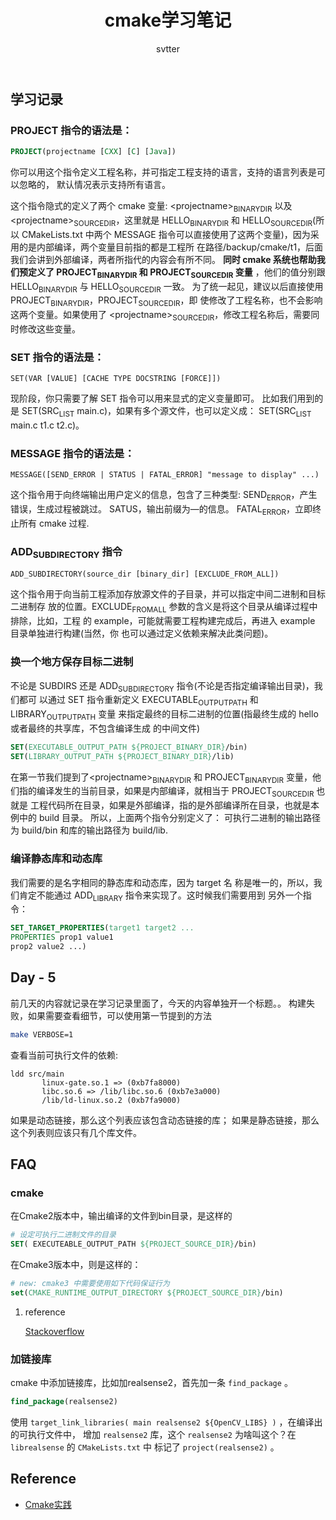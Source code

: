 #+TITLE: cmake学习笔记
#+AUTHOR: svtter

** 学习记录

*** PROJECT 指令的语法是：

  #+BEGIN_SRC cmake
  PROJECT(projectname [CXX] [C] [Java])
  #+END_SRC

  你可以用这个指令定义工程名称，并可指定工程支持的语言，支持的语言列表是可以忽略的，
  默认情况表示支持所有语言。

  这个指令隐式的定义了两个 cmake 变量:
  <projectname>_BINARY_DIR 以及<projectname>_SOURCE_DIR，这里就是
  HELLO_BINARY_DIR 和 HELLO_SOURCE_DIR(所以 CMakeLists.txt 中两个 MESSAGE
  指令可以直接使用了这两个变量)，因为采用的是内部编译，两个变量目前指的都是工程所
  在路径/backup/cmake/t1，后面我们会讲到外部编译，两者所指代的内容会有所不同。
  *同时 cmake 系统也帮助我们预定义了 PROJECT_BINARY_DIR 和 PROJECT_SOURCE_DIR
  变量* ，他们的值分别跟 HELLO_BINARY_DIR 与 HELLO_SOURCE_DIR 一致。
  为了统一起见，建议以后直接使用 PROJECT_BINARY_DIR，PROJECT_SOURCE_DIR，即
  使修改了工程名称，也不会影响这两个变量。如果使用了
  <projectname>_SOURCE_DIR，修改工程名称后，需要同时修改这些变量。


*** SET 指令的语法是：

    =SET(VAR [VALUE] [CACHE TYPE DOCSTRING [FORCE]])=

    现阶段，你只需要了解 SET 指令可以用来显式的定义变量即可。
    比如我们用到的是 SET(SRC_LIST main.c)，如果有多个源文件，也可以定义成：
    SET(SRC_LIST main.c t1.c t2.c)。
   
*** MESSAGE 指令的语法是：

    =MESSAGE([SEND_ERROR | STATUS | FATAL_ERROR] "message to display" ...)=

    这个指令用于向终端输出用户定义的信息，包含了三种类型:
    SEND_ERROR，产生错误，生成过程被跳过。
    SATUS，输出前缀为—的信息。
    FATAL_ERROR，立即终止所有 cmake 过程.
    
*** ADD_SUBDIRECTORY 指令

    =ADD_SUBDIRECTORY(source_dir [binary_dir] [EXCLUDE_FROM_ALL])=

    这个指令用于向当前工程添加存放源文件的子目录，并可以指定中间二进制和目标二进制存
    放的位置。EXCLUDE_FROM_ALL 参数的含义是将这个目录从编译过程中排除，比如，工程
    的 example，可能就需要工程构建完成后，再进入 example 目录单独进行构建(当然，你
    也可以通过定义依赖来解决此类问题)。
    
*** 换一个地方保存目标二进制
    
    不论是 SUBDIRS 还是 ADD_SUBDIRECTORY 指令(不论是否指定编译输出目录)，我们都可
    以通过 SET 指令重新定义 EXECUTABLE_OUTPUT_PATH 和 LIBRARY_OUTPUT_PATH 变量
    来指定最终的目标二进制的位置(指最终生成的 hello 或者最终的共享库，不包含编译生成
    的中间文件)
    
    #+begin_src cmake
    SET(EXECUTABLE_OUTPUT_PATH ${PROJECT_BINARY_DIR}/bin)
    SET(LIBRARY_OUTPUT_PATH ${PROJECT_BINARY_DIR}/lib)
    #+end_src
     
    在第一节我们提到了<projectname>_BINARY_DIR 和 PROJECT_BINARY_DIR 变量，他
    们指的编译发生的当前目录，如果是内部编译，就相当于 PROJECT_SOURCE_DIR 也就是
    工程代码所在目录，如果是外部编译，指的是外部编译所在目录，也就是本例中的 build
    目录。
    所以，上面两个指令分别定义了：
    可执行二进制的输出路径为 build/bin 和库的输出路径为 build/lib.

*** 编译静态库和动态库

    我们需要的是名字相同的静态库和动态库，因为 target 名
    称是唯一的，所以，我们肯定不能通过 ADD_LIBRARY 指令来实现了。这时候我们需要用到
    另外一个指令：

    #+BEGIN_SRC cmake
 SET_TARGET_PROPERTIES(target1 target2 ...
 PROPERTIES prop1 value1
 prop2 value2 ...)
    #+END_SRC


** Day - 5

   前几天的内容就记录在学习记录里面了，今天的内容单独开一个标题。。
   构建失败，如果需要查看细节，可以使用第一节提到的方法
#+BEGIN_SRC bash
make VERBOSE=1 
#+END_SRC

   查看当前可执行文件的依赖:

#+BEGIN_SRC
ldd src/main
       linux-gate.so.1 => (0xb7fa8000)
       libc.so.6 => /lib/libc.so.6 (0xb7e3a000)
       /lib/ld-linux.so.2 (0xb7fa9000)
#+END_SRC
   如果是动态链接，那么这个列表应该包含动态链接的库；
   如果是静态链接，那么这个列表则应该只有几个库文件。



** FAQ
   
*** cmake

在Cmake2版本中，输出编译的文件到bin目录，是这样的

#+BEGIN_SRC cmake
# 设定可执行二进制文件的目录
SET( EXECUTEABLE_OUTPUT_PATH ${PROJECT_SOURCE_DIR}/bin)
#+END_SRC

在Cmake3版本中，则是这样的：

#+BEGIN_SRC cmake
# new: cmake3 中需要使用如下代码保证行为
set(CMAKE_RUNTIME_OUTPUT_DIRECTORY ${PROJECT_SOURCE_DIR}/bin)
#+END_SRC

**** reference

     [[https://stackoverflow.com/questions/15728805/output-the-binaries-in-the-projects-root-bin-subfolder-using-cmake][Stackoverflow]]

*** 加链接库
    
    cmake 中添加链接库，比如加realsense2，首先加一条 =find_package= 。
    
#+BEGIN_SRC cmake
find_package(realsense2)
#+END_SRC

使用 =target_link_libraries( main realsense2 ${OpenCV_LIBS} )= ，在编译出的可执行文件中，
增加 =realsense2= 库，这个 =realsense2= 为啥叫这个？在 =librealsense= 的 =CMakeLists.txt= 中
标记了 =project(realsense2)= 。
    

** Reference
   - [[http://file.ncnynl.com/ros/CMake%2520Practice.pdf][Cmake实践]]
